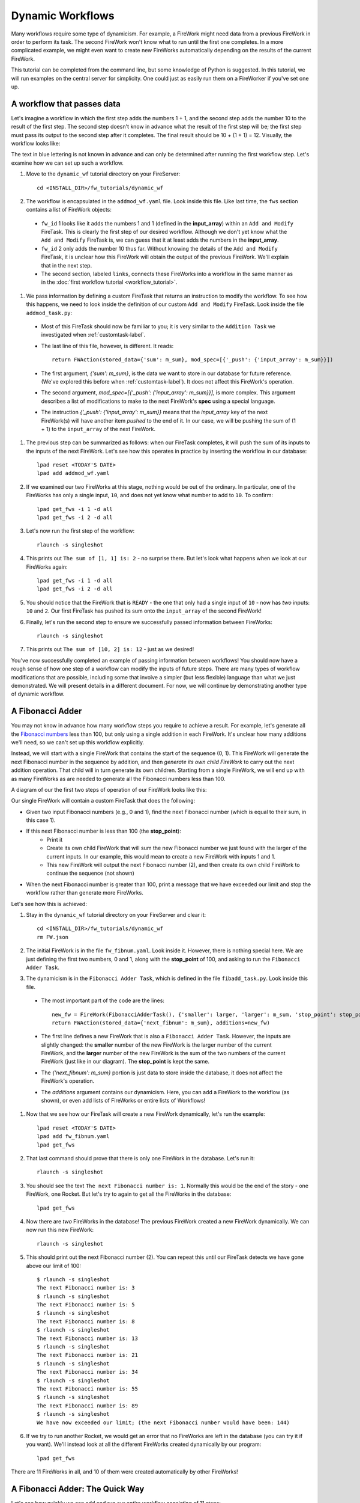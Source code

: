 =================
Dynamic Workflows
=================

Many workflows require some type of dynamicism. For example, a FireWork might need data from a previous FireWork in order to perform its task. The second FireWork won't know what to run until the first one completes. In a more complicated example, we might even want to create new FireWorks automatically depending on the results of the current FireWork.

This tutorial can be completed from the command line, but some knowledge of Python is suggested. In this tutorial, we will run examples on the central server for simplicity. One could just as easily run them on a FireWorker if you've set one up.

A workflow that passes data
===========================
Let's imagine a workflow in which the first step adds the numbers 1 + 1, and the second step adds the number 10 to the result of the first step. The second step doesn't know in advance what the result of the first step will be; the first step must pass its output to the second step after it completes. The final result should be 10 + (1 + 1) = 12. Visually, the workflow looks like:

.. image:: _static/addmod_wf.png
   :width: 200px
   :align: center
   :alt: Add and Modify WF

The text in blue lettering is not known in advance and can only be determined after running the first workflow step. Let's examine how we can set up such a workflow.

1. Move to the ``dynamic_wf`` tutorial directory on your FireServer::

    cd <INSTALL_DIR>/fw_tutorials/dynamic_wf

#. The workflow is encapsulated in the ``addmod_wf.yaml`` file. Look inside this file. Like last time, the ``fws`` section contains a list of FireWork objects:

 * ``fw_id`` 1 looks like it adds the numbers 1 and 1 (defined in the **input_array**) within an ``Add and Modify`` FireTask. This is clearly the first step of our desired workflow. Although we don't yet know what the ``Add and Modify`` FireTask is, we can guess that it at least adds the numbers in the **input_array**.
 * ``fw_id`` 2 only adds the number 10 thus far. Without knowing the details of the ``Add and Modify`` FireTask, it is unclear how this FireWork will obtain the output of the previous FireWork.  We'll explain that in the next step.
 * The second section, labeled ``links``, connects these FireWorks into a workflow in the same manner as in the :doc:`first workflow tutorial <workflow_tutorial>`.

#. We pass information by defining a custom FireTask that returns an instruction to modify the workflow. To see how this happens, we need to look inside the definition of our custom ``Add and Modify`` FireTask. Look inside the file ``addmod_task.py``:

 * Most of this FireTask should now be familiar to you; it is very similar to the ``Addition Task`` we investigated when :ref:`customtask-label`.
 * The last line of this file, however, is different. It reads::

        return FWAction(stored_data={'sum': m_sum}, mod_spec=[{'_push': {'input_array': m_sum}}])

 * The first argument, *{'sum': m_sum}*, is the data we want to store in our database for future reference. (We've explored this before when :ref:`customtask-label`). It does not affect this FireWork's operation.
 * The second argument, *mod_spec=[{'_push': {'input_array': m_sum}}]*, is more complex. This argument describes a list of modifications to make to the next FireWork's **spec** using a special language.
 * The instruction *{'_push': {'input_array': m_sum}}* means that the *input_array* key of the next FireWork(s) will have another item *pushed* to the end of it. In our case, we will be pushing the sum of (1 + 1) to the ``input_array`` of the next FireWork.

#. The previous step can be summarized as follows: when our FireTask completes, it will push the sum of its inputs to the inputs of the next FireWork. Let's see how this operates in practice by inserting the workflow in our database::

    lpad reset <TODAY'S DATE>
    lpad add addmod_wf.yaml

#. If we examined our two FireWorks at this stage, nothing would be out of the ordinary. In particular, one of the FireWorks has only a single input, ``10``, and does not yet know what number to add to ``10``. To confirm::

    lpad get_fws -i 1 -d all
    lpad get_fws -i 2 -d all

#. Let's now run the first step of the workflow::

    rlaunch -s singleshot

#. This prints out ``The sum of [1, 1] is: 2`` - no surprise there. But let's look what happens when we look at our FireWorks again::

    lpad get_fws -i 1 -d all
    lpad get_fws -i 2 -d all

#. You should notice that the FireWork that is ``READY`` - the one that only had a single input of ``10`` - now has *two* inputs: ``10`` and ``2``. Our first FireTask has pushed its sum onto the ``input_array`` of the second FireWork!

#. Finally, let's run the second step to ensure we successfully passed information between FireWorks::

    rlaunch -s singleshot

#. This prints out ``The sum of [10, 2] is: 12`` - just as we desired!

You've now successfully completed an example of passing information between workflows! You should now have a rough sense of how one step of a workflow can modify the inputs of future steps. There are many types of workflow modifications that are possible, including some that involve a simpler (but less flexible) language than what we just demonstrated. We will present details in a different document. For now, we will continue by demonstrating another type of dynamic workflow.

A Fibonacci Adder
=================

You may not know in advance how many workflow steps you require to achieve a result. For example, let's generate all the `Fibonacci numbers <http://en.wikipedia.org/wiki/Fibonacci_number>`_ less than 100, but only using a single addition in each FireWork. It's unclear how many additions we'll need, so we can't set up this workflow explicitly.

Instead, we will start with a single FireWork that contains the start of the sequence (0, 1). This FireWork will generate the next Fibonacci number in the sequence by addition, and then *generate its own child FireWork* to carry out the next addition operation. That child will in turn generate its own children. Starting from a single FireWork, we will end up with as many FireWorks as are needed to generate all the Fibonacci numbers less than 100.

A diagram of our the first two steps of operation of our FireWork looks like this:

.. image:: _static/fibnum_wf.png
   :width: 200px
   :align: center
   :alt: Fibonacci Number Workflow

Our single FireWork will contain a custom FireTask that does the following:

* Given two input Fibonacci numbers (e.g., 0 and 1), find the next Fibonacci number (which is equal to their sum, in this case 1).
* If this next Fibonacci number is less than 100 (the **stop_point**):
    * Print it
    * Create its own child FireWork that will sum the new Fibonacci number we just found with the larger of the current inputs. In our example, this would mean to create a new FireWork with inputs 1 and 1.
    * This new FireWork will output the next Fibonacci number (2), and then create its own child FireWork to continue the sequence (not shown)

* When the next Fibonacci number is greater than 100, print a message that we have exceeded our limit and stop the workflow rather than generate more FireWorks.

Let's see how this is achieved:

1. Stay in the ``dynamic_wf`` tutorial directory on your FireServer and clear it::

    cd <INSTALL_DIR>/fw_tutorials/dynamic_wf
    rm FW.json

#. The initial FireWork is in the file ``fw_fibnum.yaml``. Look inside it. However, there is nothing special here. We are just defining the first two numbers, 0 and 1, along with the **stop_point** of 100, and asking to run the ``Fibonacci Adder Task``.

#. The dynamicism is in the ``Fibonacci Adder Task``, which is defined in the file ``fibadd_task.py``. Look inside this file.

 * The most important part of the code are the lines::

    new_fw = FireWork(FibonacciAdderTask(), {'smaller': larger, 'larger': m_sum, 'stop_point': stop_point})
    return FWAction(stored_data={'next_fibnum': m_sum}, additions=new_fw)

 * The first line defines a new FireWork that is also a ``Fibonacci Adder Task``. However, the inputs are slightly changed: the **smaller** number of the new FireWork is the larger number of the current FireWork, and the **larger** number of the new FireWork is the sum of the two numbers of the current FireWork (just like in our diagram). The **stop_point** is kept the same.
 * The *{'next_fibnum': m_sum}* portion is just data to store inside the database, it does not affect the FireWork's operation.
 * The *additions* argument contains our dynamicism. Here, you can add a FireWork to the workflow (as shown), or even add lists of FireWorks or entire lists of Workflows!

#. Now that we see how our FireTask will create a new FireWork dynamically, let's run the example::

    lpad reset <TODAY'S DATE>
    lpad add fw_fibnum.yaml
    lpad get_fws

#. That last command should prove that there is only one FireWork in the database. Let's run it::

    rlaunch -s singleshot

#. You should see the text ``The next Fibonacci number is: 1``. Normally this would be the end of the story - one FireWork, one Rocket. But let's try to again to get all the FireWorks in the database::

    lpad get_fws

#. Now there are *two* FireWorks in the database! The previous FireWork created a new FireWork dynamically. We can now run this new FireWork::

    rlaunch -s singleshot

#. This should print out the next Fibonacci number (2). You can repeat this until our FireTask detects we have gone above our limit of 100::

    $ rlaunch -s singleshot
    The next Fibonacci number is: 3
    $ rlaunch -s singleshot
    The next Fibonacci number is: 5
    $ rlaunch -s singleshot
    The next Fibonacci number is: 8
    $ rlaunch -s singleshot
    The next Fibonacci number is: 13
    $ rlaunch -s singleshot
    The next Fibonacci number is: 21
    $ rlaunch -s singleshot
    The next Fibonacci number is: 34
    $ rlaunch -s singleshot
    The next Fibonacci number is: 55
    $ rlaunch -s singleshot
    The next Fibonacci number is: 89
    $ rlaunch -s singleshot
    We have now exceeded our limit; (the next Fibonacci number would have been: 144)

#. If we try to run another Rocket, we would get an error that no FireWorks are left in the database (you can try it if you want). We'll instead look at all the different FireWorks created dynamically by our program::

    lpad get_fws

There are 11 FireWorks in all, and 10 of them were created automatically by other FireWorks!

A Fibonacci Adder: The Quick Way
================================

Let's see how quickly we can add and run our entire workflow consisting of 11 steps::

    lpad add fw_fibnum.yaml
    rlaunch -s rapidfire

That was quick! You might even try again with the **stop_point** in fw_fibnum.yaml raised to a higher value.

.. note:: The rapidfire option creates a new directory for each launch. At the end of the last script you will have many directories starting with ``launcher_``. You might want to clean these up after running.

Python example (optional)
-------------------------

Here is complete Python code for running a dynamic workflow. Note that this code is no different than running any other custom FireWork - it is almost identical to the code we used to run the AdditionTask() two tutorials ago::

    from fireworks.core.firework import FireWork
    from fireworks.core.fworker import FWorker
    from fireworks.core.launchpad import LaunchPad
    from fireworks.core.rocket_launcher import rapidfire
    from fw_tutorials.dynamic_wf.fibadd_task import FibonacciAdderTask

    # set up the LaunchPad and reset it
    launchpad = LaunchPad()
    launchpad.reset('', require_password=False)

    # create the FireWork consisting of a custom "Fibonacci" task
    firework = FireWork(FibonacciAdderTask(), spec={"smaller": 0, "larger": 1, "stop_point": 100})

    # store workflow and launch it locally
    launchpad.add_wf(firework)
    rapidfire(launchpad, FWorker())

The end is just the beginning
=============================

You've made it to the end of the core tutorial! By now you should have a good feeling for the basic operation of FireWorks and the types of automation it allows. However, it is certainly not the end of the story. Job priorities, duplicate job detection, and running through queues are just some of the features we haven't discussed in the core tutorial.

If you are already itching to learn more about additional topics, please follow the additional tutorials on our main page. Otherwise, have fun playing with FireWorks! As always, let us know what you think.